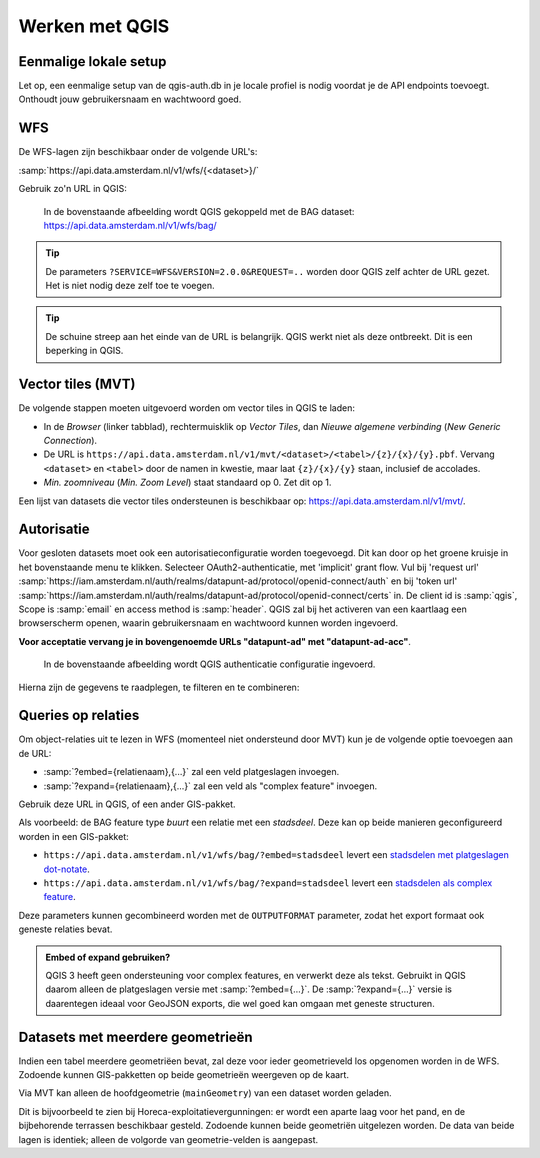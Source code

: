 Werken met QGIS
===============


Eenmalige lokale setup
----------------------

Let op, een eenmalige setup van de qgis-auth.db in je locale profiel is nodig voordat je de API endpoints toevoegt. Onthoudt jouw gebruikersnaam en wachtwoord goed.


WFS
---

De WFS-lagen zijn beschikbaar onder de volgende URL's:

:samp:`https://api.data.amsterdam.nl/v1/wfs/{<dataset>}/`

Gebruik zo'n URL in QGIS:

.. figure:: /generic/images/qgis-add-wfs.png
   :width: 1340
   :height: 1582
   :scale: 25%
   :alt: (voorbeeldafbeelding van QGIS)

   In de bovenstaande afbeelding wordt QGIS gekoppeld met de BAG dataset:
   https://api.data.amsterdam.nl/v1/wfs/bag/

.. tip::
    De parameters ``?SERVICE=WFS&VERSION=2.0.0&REQUEST=..`` worden door QGIS zelf achter de URL gezet.
    Het is niet nodig deze zelf toe te voegen.

.. tip::
    De schuine streep aan het einde van de URL is belangrijk.
    QGIS werkt niet als deze ontbreekt. Dit is een beperking
    in QGIS.

Vector tiles (MVT)
------------------

De volgende stappen moeten uitgevoerd worden om vector tiles in QGIS te laden:

* In de *Browser* (linker tabblad), rechtermuisklik op *Vector Tiles*,
  dan *Nieuwe algemene verbinding* (*New Generic Connection*).
* De URL is ``https://api.data.amsterdam.nl/v1/mvt/<dataset>/<tabel>/{z}/{x}/{y}.pbf``.
  Vervang ``<dataset>`` en ``<tabel>`` door de namen in kwestie,
  maar laat ``{z}/{x}/{y}`` staan, inclusief de accolades.
* *Min. zoomniveau* (*Min. Zoom Level*) staat standaard op 0. Zet dit op 1.

Een lijst van datasets die vector tiles ondersteunen is beschikbaar op:
https://api.data.amsterdam.nl/v1/mvt/.


Autorisatie
-----------

Voor gesloten datasets moet ook een autorisatieconfiguratie worden toegevoegd. Dit kan door
op het groene kruisje in het bovenstaande menu te klikken. Selecteer OAuth2-authenticatie, met 'implicit' grant flow.
Vul bij 'request url' :samp:`https://iam.amsterdam.nl/auth/realms/datapunt-ad/protocol/openid-connect/auth` en bij 'token url'
:samp:`https://iam.amsterdam.nl/auth/realms/datapunt-ad/protocol/openid-connect/certs` in.
De client id is :samp:`qgis`, Scope is :samp:`email` en access method is :samp:`header`.
QGIS zal bij het activeren van een kaartlaag een browserscherm openen,
waarin gebruikersnaam en wachtwoord kunnen worden ingevoerd.

**Voor acceptatie vervang je in bovengenoemde URLs "datapunt-ad" met "datapunt-ad-acc"**.

.. figure:: /generic/images/qgis-add-authentication.png
   :width: 1340
   :height: 1582
   :scale: 25%
   :alt: (voorbeeldafbeelding van QGIS authenticatie)

   In de bovenstaande afbeelding wordt QGIS authenticatie configuratie ingevoerd.

Hierna zijn de gegevens te raadplegen, te filteren en te combineren:

.. figure:: /generic/images/qgis-bag.png
   :width: 2438
   :height: 1614
   :scale: 25%
   :alt: (stadsdelen weergegeven in QGIS)

Queries op relaties
-------------------

Om object-relaties uit te lezen in WFS (momenteel niet ondersteund door MVT)
kun je de volgende optie toevoegen aan de URL:

* :samp:`?embed={relatienaam},{...}` zal een veld platgeslagen invoegen.
* :samp:`?expand={relatienaam},{...}` zal een veld als "complex feature" invoegen.

Gebruik deze URL in QGIS, of een ander GIS-pakket.

Als voorbeeld: de BAG feature type *buurt* een relatie met een *stadsdeel*.
Deze kan op beide manieren geconfigureerd worden in een GIS-pakket:

* ``https://api.data.amsterdam.nl/v1/wfs/bag/?embed=stadsdeel`` levert een `stadsdelen met platgeslagen dot-notate <https://api.data.amsterdam.nl/v1/wfs/bag/?embed=stadsdeel&SERVICE=WFS&VERSION=2.0.0&REQUEST=GetFeature&TYPENAMES=buurt&COUNT=5>`_.
* ``https://api.data.amsterdam.nl/v1/wfs/bag/?expand=stadsdeel`` levert een `stadsdelen als complex feature <https://api.data.amsterdam.nl/v1/wfs/bag/?expand=stadsdeel&SERVICE=WFS&VERSION=2.0.0&REQUEST=GetFeature&TYPENAMES=buurt&COUNT=5>`_.

Deze parameters kunnen gecombineerd worden met de ``OUTPUTFORMAT`` parameter,
zodat het export formaat ook geneste relaties bevat.

.. admonition:: Embed of expand gebruiken?

   QGIS 3 heeft geen ondersteuning voor complex features, en verwerkt deze als tekst.
   Gebruikt in QGIS daarom alleen de platgeslagen versie met :samp:`?embed={...}`.
   De :samp:`?expand={...}` versie is daarentegen ideaal voor GeoJSON exports,
   die wel goed kan omgaan met geneste structuren.

Datasets met meerdere geometrieën
---------------------------------

Indien een tabel meerdere geometriëen bevat, zal deze voor ieder geometrieveld los opgenomen worden in de WFS.
Zodoende kunnen GIS-pakketten op beide geometrieën weergeven op de kaart.

Via MVT kan alleen de hoofdgeometrie (``mainGeometry``) van een dataset worden geladen.

Dit is bijvoorbeeld te zien bij Horeca-exploitatievergunningen: er wordt een aparte laag voor het pand,
en de bijbehorende terrassen beschikbaar gesteld. Zodoende kunnen beide geometriën uitgelezen worden.
De data van beide lagen is identiek; alleen de volgorde van geometrie-velden is aangepast.
